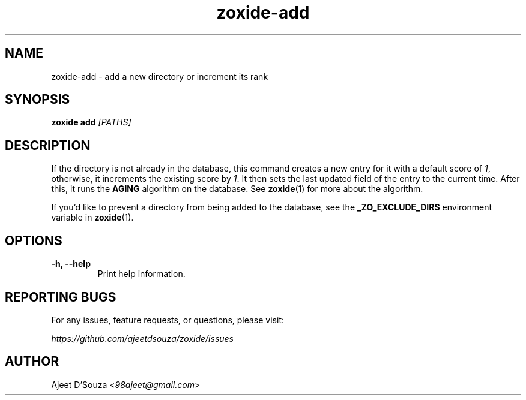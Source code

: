 .TH "zoxide-add" "1" "2021-04-12" "zoxide" "zoxide"
.SH NAME
zoxide-add - add a new directory or increment its rank
.SH SYNOPSIS
.B zoxide add \fI[PATHS]\fR
.SH DESCRIPTION
If the directory is not already in the database, this command creates a new
entry for it with a default score of \fI1\fR, otherwise, it increments the
existing score by \fI1\fR. It then sets the last updated field of the entry to the
current time. After this, it runs the \fBAGING\fR algorithm on the database. See
\fBzoxide\fR(1) for more about the algorithm.
.sp
If you'd like to prevent a directory from being added to the database, see the
\fB_ZO_EXCLUDE_DIRS\fR environment variable in \fBzoxide\fR(1).
.SH OPTIONS
.TP
.B -h, --help
Print help information.
.SH REPORTING BUGS
For any issues, feature requests, or questions, please visit:
.sp
    \fIhttps://github.com/ajeetdsouza/zoxide/issues\fR
.SH AUTHOR
Ajeet D'Souza <\fI98ajeet@gmail.com\fR>
